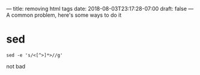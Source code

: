 ---
title: removing html tags
date: 2018-08-03T23:17:28-07:00
draft: false
---
A common problem, here's some ways to do it
* sed
#+BEGIN_SRC shell
sed -e 's/<[^>]*>//g'
#+END_SRC

not bad
